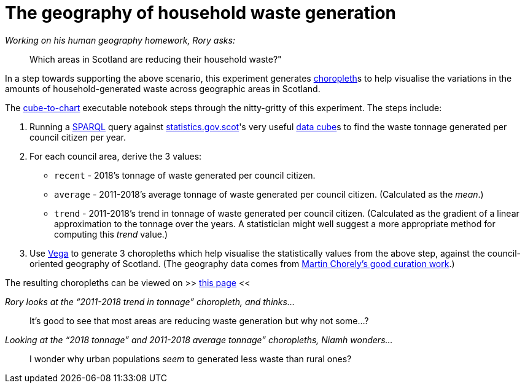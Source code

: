 = The geography of household waste generation


._Working on his human geography homework, Rory asks:_
> Which areas in Scotland are reducing their household waste?"


In a step towards supporting the above scenario,
this experiment generates https://en.wikipedia.org/wiki/Choropleth_map[choropleth]s to help visualise
the variations in the amounts of household-generated waste across geographic areas in Scotland.

The link:cube-to-chart.ipynb[cube-to-chart] executable notebook
steps through the nitty-gritty of this experiment. The steps include:

1. Running a https://www.w3.org/TR/sparql11-query/[SPARQL]
query against http://statistics.gov.scot/[statistics.gov.scot]'s
very useful https://en.wikipedia.org/wiki/Data_cube[data cube]s
to find the waste tonnage generated per council citizen per year.
1. For each council area, derive the 3 values:
* `recent` - 2018's tonnage of waste generated per council citizen.
* `average` - 2011-2018's average tonnage of waste generated per council citizen.
 (Calculated as the _mean_.)
* `trend` - 2011-2018's trend in tonnage of waste generated per council citizen.
 (Calculated as the gradient of a linear approximation to the tonnage over the years.
 A statistician might well suggest a more appropriate method for computing this _trend_ value.)
1.  Use https://vega.github.io/vega/[Vega]
to generate 3 choropleths which help visualise the statistically values from the above step,
against the council-oriented geography of Scotland.
(The geography data comes from https://github.com/martinjc/UK-GeoJSON[Martin Chorely's good curation work].)

The resulting choropleths can be viewed on >> https://data-commons-scotland.github.io/choropleth-generation/choropleths.html[this page] <<

._Rory looks at the “2011-2018 trend in tonnage” choropleth, and thinks…_
> It’s good to see that most areas are reducing waste generation but why not some…?

._Looking at the “2018 tonnage” and 2011-2018 average tonnage” choropleths, Niamh wonders…_
> I wonder why urban populations _seem_ to generated less waste than rural ones?